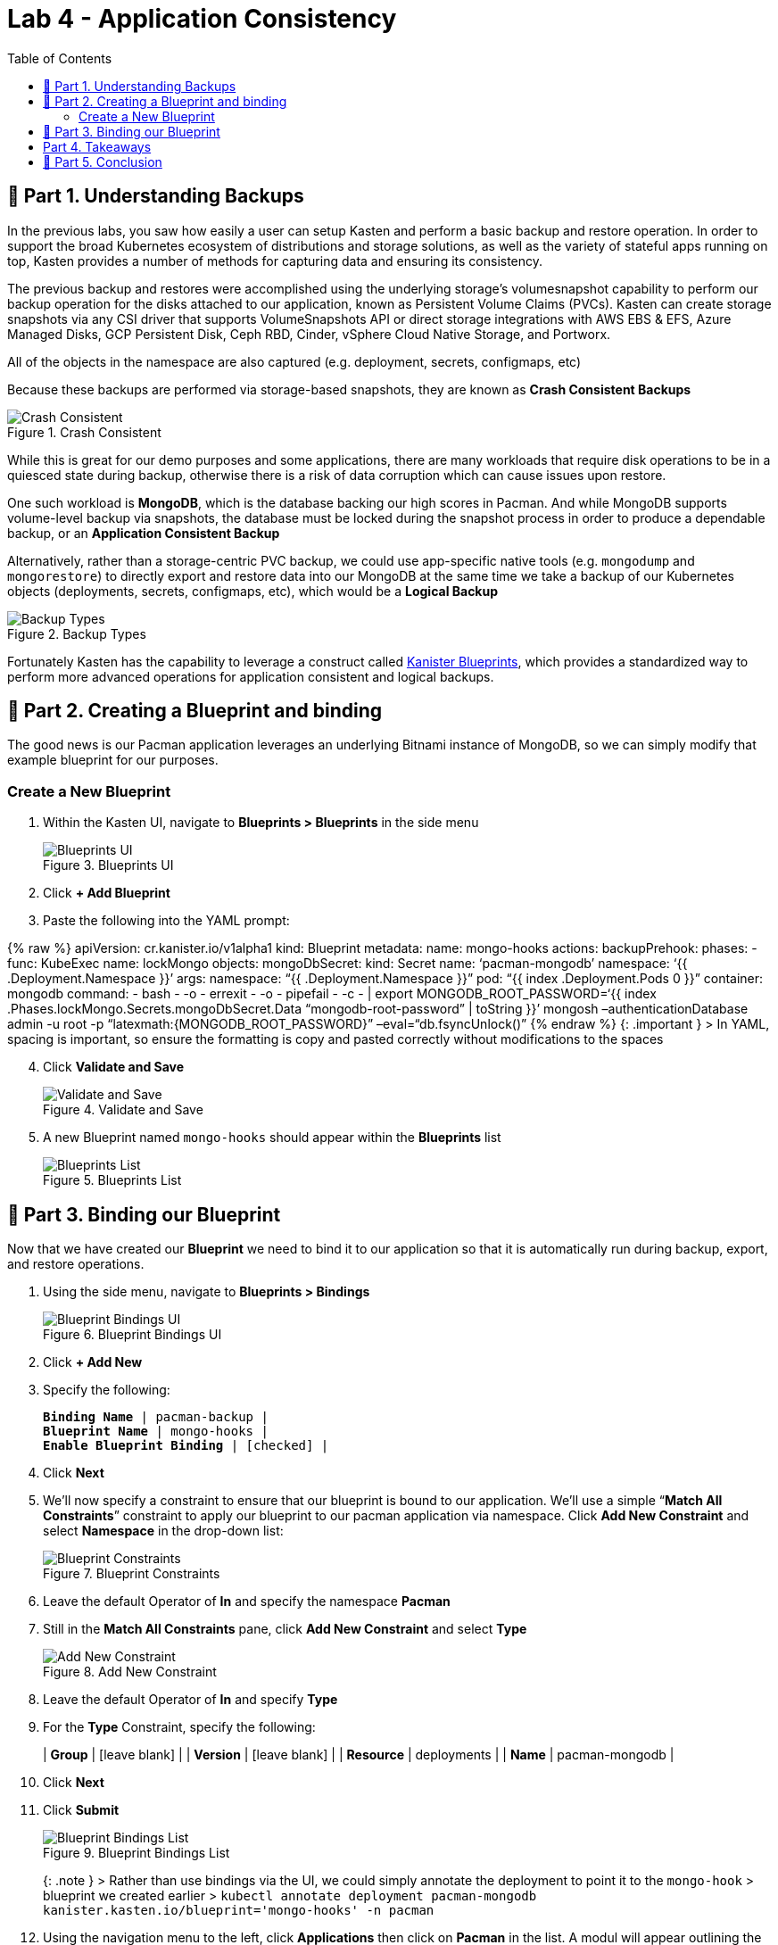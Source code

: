 = Lab 4 - Application Consistency
:toc:
:stem: latexmath

== 📖 Part 1. Understanding Backups

In the previous labs, you saw how easily a user can setup Kasten and perform a basic backup and restore operation. In order to support the broad Kubernetes ecosystem of distributions and storage solutions, as well as the variety of stateful apps running on top, Kasten provides a number of methods for capturing data and ensuring its consistency.

The previous backup and restores were accomplished using the underlying storage’s volumesnapshot capability to perform our backup operation for the disks attached to our application, known as Persistent Volume Claims (PVCs). Kasten can create storage snapshots via any CSI driver that supports VolumeSnapshots API or direct storage integrations with AWS EBS & EFS, Azure Managed Disks, GCP Persistent Disk, Ceph RBD, Cinder, vSphere Cloud Native Storage, and Portworx.

All of the objects in the namespace are also captured (e.g. deployment, secrets, configmaps, etc)

Because these backups are performed via storage-based snapshots, they are known as *Crash Consistent Backups*

.Crash Consistent
image::module02-lab03-blueprints/crash-consistent-diagram.png[Crash Consistent]

While this is great for our demo purposes and some applications, there are many workloads that require disk operations to be in a quiesced state during backup, otherwise there is a risk of data corruption which can cause issues upon restore.

One such workload is *MongoDB*, which is the database backing our high scores in Pacman. And while MongoDB supports volume-level backup via snapshots, the database must be locked during the snapshot process in order to produce a dependable backup, or an *Application Consistent Backup*

Alternatively, rather than a storage-centric PVC backup, we could use app-specific native tools (e.g. `mongodump` and `mongorestore`) to directly export and restore data into our MongoDB at the same time we take a backup of our Kubernetes objects (deployments, secrets, configmaps, etc), which would be a *Logical Backup*

.Backup Types
image::module02-lab03-blueprints/backup_reliability.png[Backup Types]

Fortunately Kasten has the capability to leverage a construct called https://docs.kasten.io/latest/kanister/testing.html#installing-applications-and-blueprints[Kanister Blueprints], which provides a standardized way to perform more advanced operations for application consistent and logical backups.

== 📖 Part 2. Creating a Blueprint and binding

The good news is our Pacman application leverages an underlying Bitnami instance of MongoDB, so we can simply modify that example blueprint for our purposes.

=== Create a New Blueprint

[arabic]
. Within the Kasten UI, navigate to *Blueprints ++>++ Blueprints* in the side menu
+
.Blueprints UI
image::module02-lab03-blueprints/blueprint_ui.png[Blueprints UI]
. Click *{plus} Add Blueprint*
. Paste the following into the YAML prompt:

++{++% raw %} apiVersion: cr.kanister.io/v1alpha1 kind: Blueprint metadata: name: mongo-hooks actions: backupPrehook: phases: - func: KubeExec name: lockMongo objects: mongoDbSecret: kind: Secret name: '`pacman-mongodb`' namespace: '`++{{++ .Deployment.Namespace }}`' args: namespace: "`++{{++ .Deployment.Namespace }}`" pod: "`++{{++ index .Deployment.Pods 0 }}`" container: mongodb command: - bash - -o - errexit - -o - pipefail - -c - ++|++ export MONGODB++_++ROOT++_++PASSWORD='`++{{++ index .Phases.lockMongo.Secrets.mongoDbSecret.Data "`mongodb-root-password`" ++|++ toString }}`' mongosh –authenticationDatabase admin -u root -p "`latexmath:[{MONGODB_ROOT_PASSWORD}" --eval="db.fsyncLock()"
          backupPosthook:
            phases:
            - func: KubeExec
              name: unlockMongo
              objects:
                mongoDbSecret:
                  kind: Secret
                  name: 'pacman-mongodb'
                  namespace: '{{ .Deployment.Namespace }}'
              args:
                namespace: "{{ .Deployment.Namespace }}"
                pod: "{{ index .Deployment.Pods 0 }}"
                container: mongodb
                command:
                - bash
                - -o
                - errexit
                - -o
                - pipefail
                - -c
                - |
                  export MONGODB_ROOT_PASSWORD='{{ index .Phases.unlockMongo.Secrets.mongoDbSecret.Data "mongodb-root-password" | toString }}'
                  mongosh --authenticationDatabase admin -u root -p "]++{++MONGODB++_++ROOT++_++PASSWORD}`" –eval="`db.fsyncUnlock()`" ++{++% endraw %} ++{++: .important } ++>++ In YAML, spacing is important, so ensure the formatting is copy and pasted correctly without modifications to the spaces

[arabic, start=4]
. Click *Validate and Save*
+
.Validate and Save
image::module02-lab03-blueprints/validate-and-save.png[Validate and Save]
. A new Blueprint named `mongo-hooks` should appear within the *Blueprints* list
+
.Blueprints List
image::module02-lab03-blueprints/blueprints_list.png[Blueprints List]

== 📖 Part 3. Binding our Blueprint

Now that we have created our *Blueprint* we need to bind it to our application so that it is automatically run during backup, export, and restore operations.

[arabic]
. Using the side menu, navigate to *Blueprints ++>++ Bindings*
+
.Blueprint Bindings UI
image::module02-lab03-blueprints/blueprint_bindings_ui.png[Blueprint Bindings UI]
. Click *{plus} Add New*
. Specify the following:
+
[verse]
--
*Binding Name* ++|++ pacman-backup ++|++
*Blueprint Name* ++|++ mongo-hooks ++|++
*Enable Blueprint Binding* ++|++ ++[++checked++]++ ++|++
--
. Click *Next*
. We’ll now specify a constraint to ensure that our blueprint is bound to our application. We’ll use a simple "`*Match All Constraints*`" constraint to apply our blueprint to our pacman application via namespace. Click *Add New Constraint* and select *Namespace* in the drop-down list:
+
.Blueprint Constraints
image::module02-lab03-blueprints/blueprint_constraints.png[Blueprint Constraints]
. Leave the default Operator of *In* and specify the namespace *Pacman*
. Still in the *Match All Constraints* pane, click *Add New Constraint* and select *Type*
+
.Add New Constraint
image::module02-lab03-blueprints/blueprint_add_new_constraint.png[Add New Constraint]
. Leave the default Operator of *In* and specify *Type*
. For the *Type* Constraint, specify the following:
+
++|++ *Group* ++|++ ++[++leave blank++]++ ++|++ ++|++ *Version* ++|++ ++[++leave blank++]++ ++|++ ++|++ *Resource* ++|++ deployments ++|++ ++|++ *Name* ++|++ pacman-mongodb ++|++
. Click *Next*
. Click *Submit*
+
.Blueprint Bindings List
image::module02-lab03-blueprints/blueprint_bindings_list.png[Blueprint Bindings List]
+
++{++: .note } ++>++ Rather than use bindings via the UI, we could simply annotate the deployment to point it to the `mongo-hook` ++>++ blueprint we created earlier ++>++ `kubectl annotate deployment pacman-mongodb kanister.kasten.io/blueprint='mongo-hooks' -n pacman`
. Using the navigation menu to the left, click *Applications* then click on *Pacman* in the list. A modul will appear outlining the application components, and you should see the blueprint we just created automatically bound to the *pacman-mongodb* deployment:
+
.Pacman-MongoDB Binding
image::module02-lab03-blueprints/pacman-mongodb-binding.png[Pacman-MongoDB Binding]
+
Now when we run our previously configured backup job *pacman-backup*, our blueprint will automatically run to pause database operations on our Pacman score database.
. Close the *Application Details* modul by clicking the *X* in the upper right corner and navigate to *Policies* using the left-hand pane.
. Click *Run Once* on the *pacman-backup* policy
+
.Run Pacman-Backup
image::module02-lab03-blueprints/pacman-backup_runonce.png[Run Pacman-Backup]
. Click *Yes, Continue* when prompted.
. Click on *Dashboard* in the left navigate pane to monitor the backup policy run action and under the *Actions* section, click on the running *Policy Run* action.
. All phases should complete successfully and we have taken an *Application Consistent* backup of our Pacman Application. Rejoice!
+
.Pacman Backup Completed
image::module02-lab03-blueprints/pacman-backup_completed.png[Pacman Backup Completed]

== Part 4. Takeaways

* Kasten supports multiple backup types, including crash consistent, application consistent, and logical
* Application consistent and logical backups are performed via *Kanister Blueprints*
* The *Kanister Project* is an open source project with community-authored blueprints
* Blueprints are bound to workloads via *Blueprint Bindings* which can be applied via a number of ways within the UI or YAML directly

== 🏁 Part 5. Conclusion

Congratulations, you finished the Kasten Demo on Red Hat OpenShift! While we only covered a simple crash consistent and application consistent backup and restore in this demo, Kasten can do much more, such as:

* Backup and protect off-cluster workloads (e.g. RDS, Azure CosmosDB, etc)
* Backup and protect OpenShift Virtualization VM workloads
* Prevent data loss and help you quickly recover in the event of a disaster (e.g. a Ransomware attack)
* Migrate application and VM workloads from non-OpenShift K8s clusters to OpenShift
* Migrate workloads from on-premises to the cloud, or vice versa
* Integrate with CI/CD pipelines to automatically backup and protect workloads as they are deployed

*To learn more visit https://kasten.io[kasten.io]*
